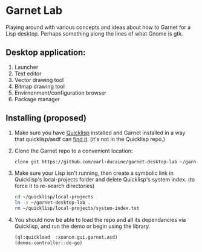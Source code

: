 


* Garnet Lab

  Playing around with various concepts and ideas about how to Garnet
  for a Lisp desktop.  Perhaps something along the lines of what Gnome
  is gtk.

** Desktop application:
   
   1) Launcher
   2) Text editor
   3) Vector drawing tool
   4) Bitmap drawing tool
   5) Envirnonment/configuration browser
   6) Package manager



** Installing (proposed)
   
   1) Make sure you have [[https://www.quicklisp.org/beta/#installation][Quicklisp]] installed and Garnet installed in a
      way that quicklisp/asdf can [[https://github.com/earl-ducaine/cl-garnet][find it]]. (it's not in the Quicklisp
      repo.)
   2) Clone the Garnet repo to a convenient location:

      #+BEGIN_SRC bash
        clone git https://github.com/earl-ducaine/garnet-desktop-lab ~/garnet-desktop-lab
      #+END_SRC

   3) Make sure your Lisp isn't running, then create a symbolic link
      in Quicklisp's local-projects folder and delete Quicklisp's
      system index. (to force it to re-search directories)

      #+BEGIN_SRC bash
        cd ~/quicklisp/local-projects
        ln -s ~/garnet-desktop-lab .
        rm ~/quicklisp/local-projects/system-index.txt
      #+END_SRC

   4) You should now be able to load the repo and all its dependancies
      via Quicklisp, and run the demo or begin using the library.

      #+BEGIN_SRC lisp
        (ql:quickload  :xoanon.gui.garnet.asd)
        (demos-controller::do-go)
      #+END_SRC
